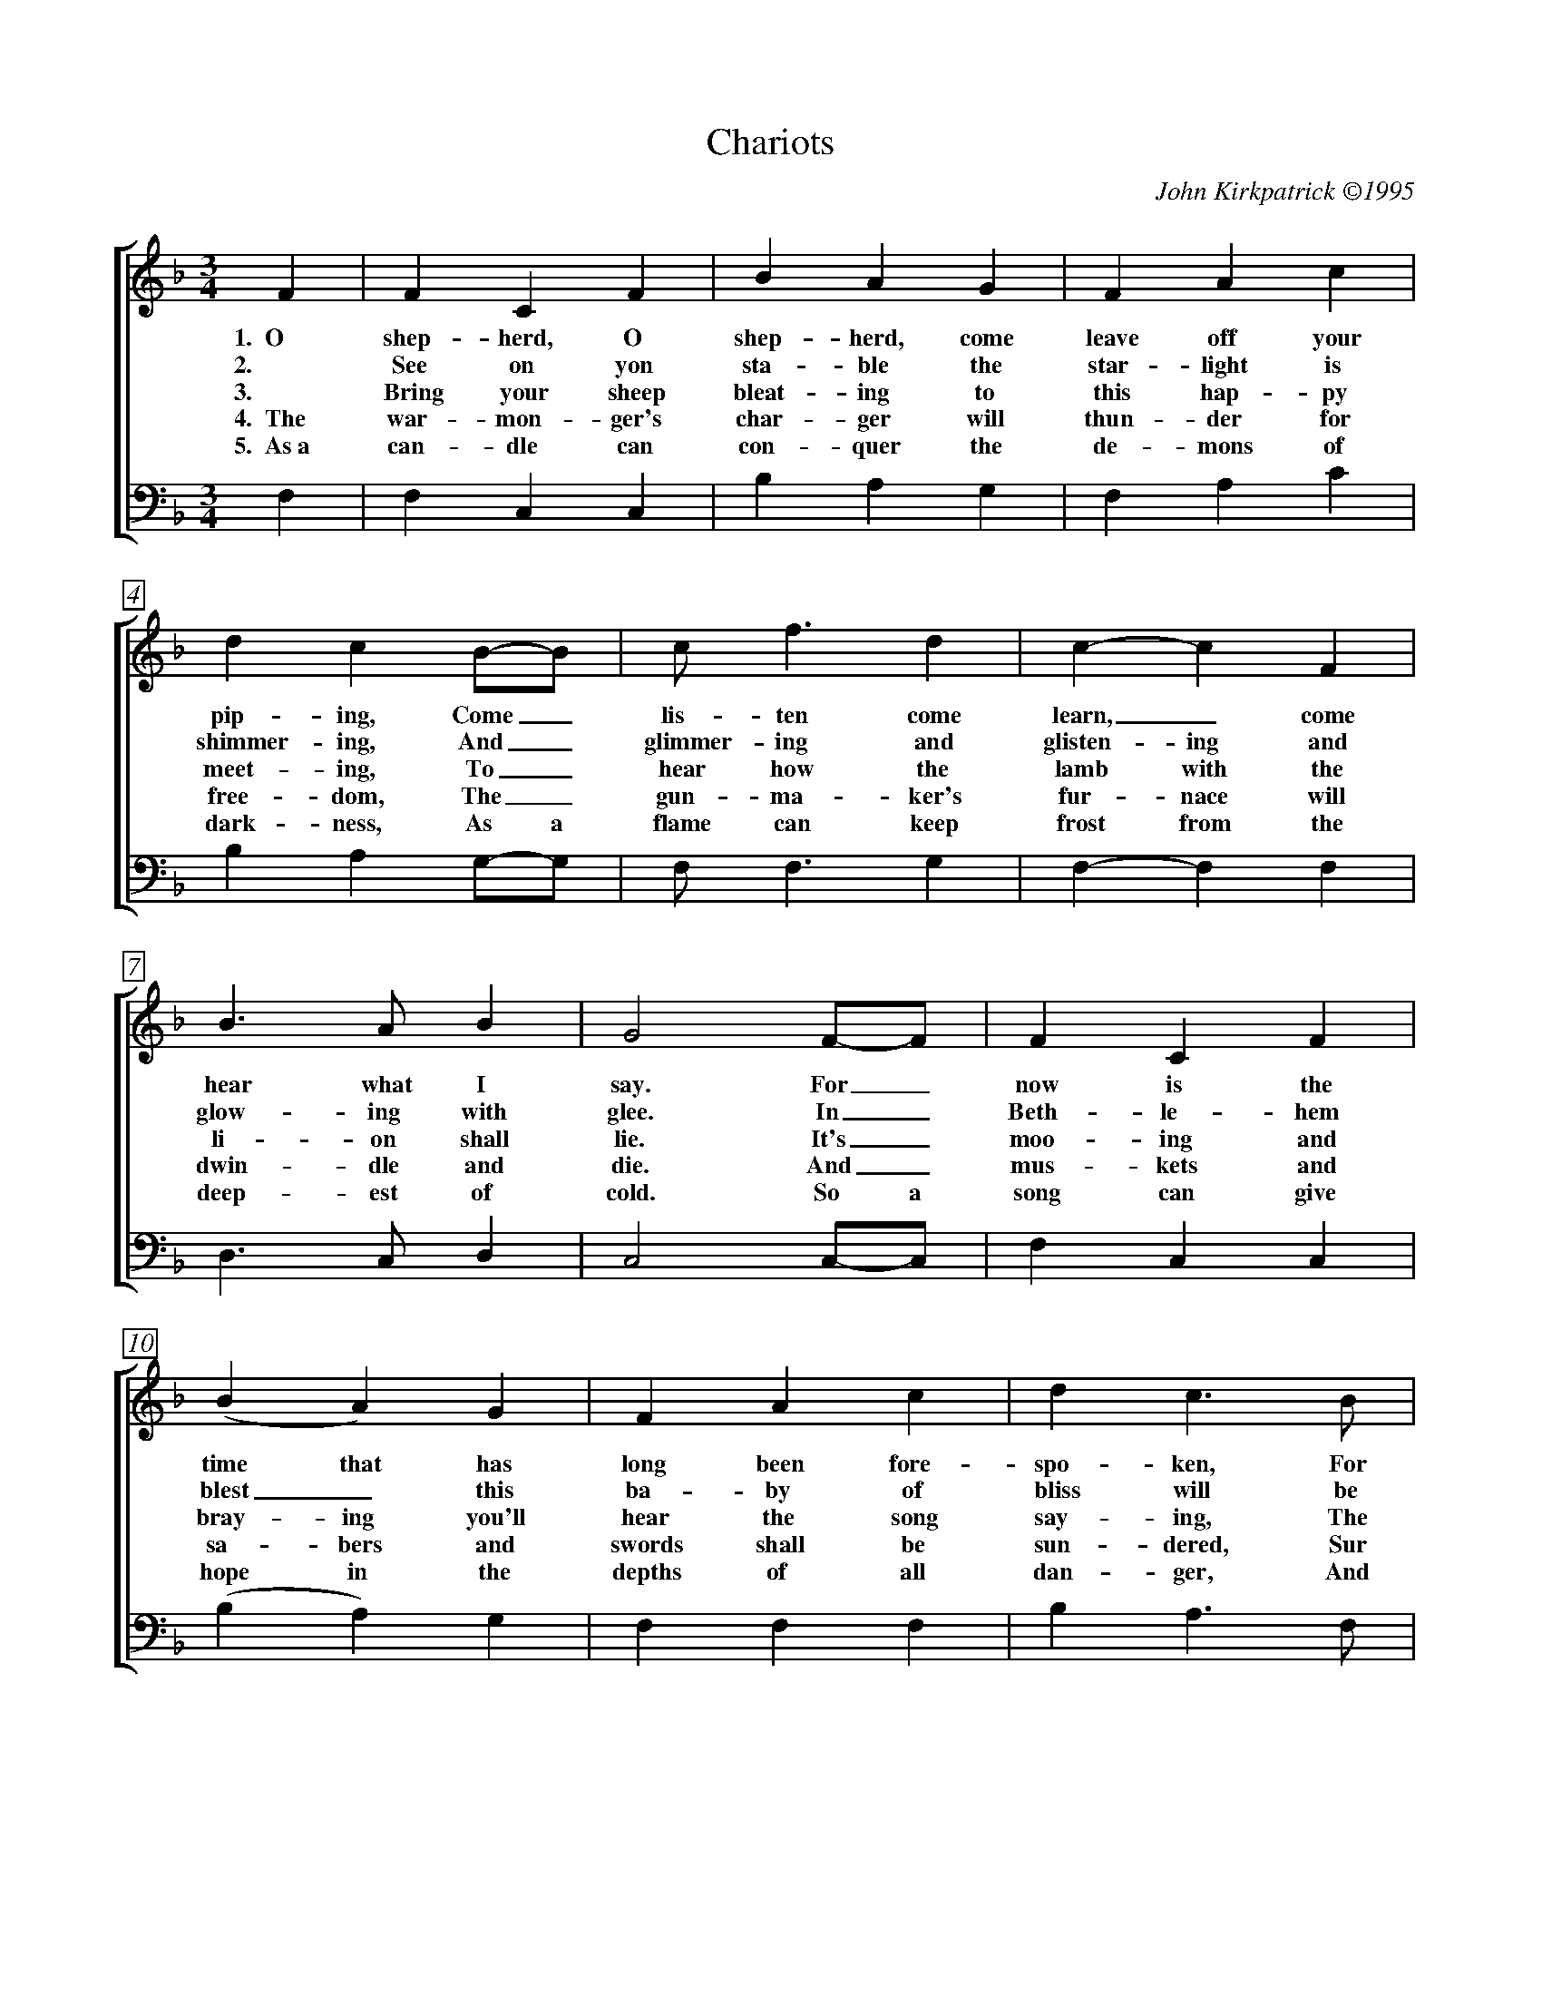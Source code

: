 %abc
I:abc-charset utf-8
%%abc-include _carols.abh

X:1
T:Chariots
C:John Kirkpatrick ©1995
%
V:1 clef=treble
V:2 clef=treble
V:3 clef=bass
V:4 clef=bass
%
%%measurebox true           % measure numbers in a box
%%measurenb 0               % measure numbers at first measure
%%barsperstaff 0            % number of measures per staff
%%gchordfont Times-Bold 14  % for chords
%
%%staves [2 | 4]
U: H = fermata
%
M:3/4
L:1/4
K:F
%
V:2 F  | F  C  F  | B  A  G  | F  A  c | d  c  B/-B/   | c<f   d  | c-c  F  | 
w: 1.~~O shep-herd, O shep-herd, come leave off your pip-ing, Come_ lis-ten come learn,_ come
w: 2. See on yon sta-ble the star-light is shimmer-ing, And_ glimmer-ing and glisten-ing and
w: 3. Bring your sheep bleat-ing to this hap-py meet-ing, To_ hear how the lamb with the 
w: 4.~~The war-mon-ger's char-ger will thun-der for free-dom, The_ gun-ma-ker's fur-nace will 
w: 5.~~As~a can-dle can con-quer the de-mons of dark-ness, As a flame can keep frost from the 
V:4 F, | F, C, C, | B, A, G, | F, A, C | B, A, G,/-G,/ | F,<F, G, | F,-F, F, |
%
V:2 B>A   B  | G2  F/-F/   | F  C  F  | (B  A ) G  | F  A  c  | d  c>B   | 
w: hear what I say. For_ now is the time that has long been fore-spo-ken, For
w: glow-ing with glee. In_ Beth-le-hem blest_ this ba-by of bliss will be
w: li-on shall lie. It's_ moo-ing and bray-ing you'll hear the song say-ing, The
w: dwin-dle and die. And_ mus-kets and sa-bers and swords shall be sun-dered, Sur
w: deep-est of cold. So a song can give hope in the depths of all dan-ger, And 
V:4 D,>C, D, | C,2 C,/-C,/ | F, C, C, | (B, A,) G, | F, F, F, | B, A,>F, | 
%
V:2 c  f  d/-d/   | c  A  F  | A  A>  G  | F2  F/-F/   | d   B   d  | f-f   d  | 
w: now is the_ time there'll be new tunes to play. For_ soon there comes one_ who
w: Born here be_fore you as bold as can be. And_ you'll be the first_ to 
w: hum-ble and_ low-ly will be the most high. Let the horn of the herds-man be 
w: ren-dered to the sound  that is sweep-ing the sky. And the shoes of the migh-ty shall
w: a line of pure mel-o-dy soar in your soul. So_ sing your songs well_ and 
V:4 F, F, G,/-G,/ | F, C, D, | C, C,> C, | F,2 F,/-F,/ | B,, B,, D, | F,-F, G, | 
%
V:2 c>  f  A  | A  G  F/-F/   | d  B  d  | f e d  | c  B  A  | G2  F/-F/   | F  C  F  | 
w: brings a new mu-sic, Of_ sweet-ness and clar-i-ty none can com-pare. So_ o-pen your
w: hear the new sym-pho-ny._ Songs full of glad-ness and glo-ry and light. So_ learn your tunes 
w: heard up in hea-ven, For the gates are flung o-pen for all who come near. And the sim-plest of 
w: dance to new mea-sures, And the jack-boots of gen'-rals shall jan-gle no more. As_ sis-ter and 
w: sing your songs sweet-ly, And_ swear that your sing-ing it ne-ver shall cease, So the clat-ter of 
V:4 A,> A, A, | A, G, F,/-F,/ | B, F, B, | D C B, | A, F, D, | C,2 C,/-C,/ | F, C, C, | 
%
V:2 A  G  F  | c  A  c  | d  c  B/-B/   | (c  f)  d  | c  A  F  | (A<A)   G  | F2  ||
w: heart, * for hea-ven-ly har-mo-ny,_ Here on this hill will be fill-ing the air.
w: well * and play your pipes proud-ly, For the Prince_ of Par-a-dise plays here to-night.
w: souls * shall sing to in-fin-i-ty,_ Lift up and list-en and you_ shall hear.
w: broth-er and fath-er and moth-er, A_gree with each oth-er the end to all war.
w: bat-tle and drums of dis-a-ster, Be_ drowned in the sound of the pipes_ of peace.
V:4 F, C, C, | A, F, A, | B, A, G,/-G,/ | (F, F,) G, | F, C, D, | (C,<C,) C, | F,2 ||
%
%%vskip 0
%%staves [(1 2) | (3 4)]
%%staffsep 4cm
P: CHORUS
%
V:1 c | c A  F  | c A  F  | d3 | c2 c  | c  A  F  | c  A  F  |
w: With char-iots of cher-u-bim chant-ing, And ser-a-phim sing-ing ho-
V:2 x | x x  x  | x x  x  | x3 | z2 c  | c  A  F  | c  A  F  |
w:                                  And ser-a-phim sing-ing ho-
V:3 C | C A, F, | C A, F, | D3 | C3-   | C3-      | C3-      |
w: With char-iots of cher-u-bim chant-ing,__
V:4 x | x x  x  | x x  x  | x3 | z2 A, | A, F, C, | A, F, C, |
w:                                  And ser-a-phim sing-ing ho-
%
V:1  B3      | A2  c/c/   | c A    F  | c  c  c  | d   e  f  | c3        |
w:   san-      na, And a choir of arch-an-gels a-car-ol-ing come:
V:2  B3      | A3-        | A3-       | A3       | z3        | F   G  A  |
w: san-na,__                                                car-ol-ing
V:3  C3-     | C2  C/C/   | C  A,  F, | C  C  C  | D   E  F  | F3        |
w:   __            And a choir of arch-an-gels a-car-ol-ing come:
V:4 (C,2 E,) | F,2 F,/F,/ | F, A,, C, | F, F, F, | B,, C, D, | A,, C, F, |
w:   san_      na, And a choir of arch-an-gels a-car-ol-ing car-ol-ing
%
V:1 B2  A  | G2  F  | B2  A  | G c  c  | c A F | F A <c  |
V:2 F2  F  | D2  C  | F2  F  | E E  c  | F  C  F  | F   F   <_E  | 
w: Hal-le-lu-jah! Hal-le-lu. All the an-gels a-trum-pet-ing
V:3 D2  C  | B,2 A, | D2  C  | C  C B, | A, A, C  | A,  A,  <F,  | 
V:4 B,2 A, | G,2 F, | B,2 A, | G, C B, | A, F, C, | F,, F,, <F,, | 
%
V:1 (d2   e)  | f2  d  | c  f  F   | A2  G |  F3-   | F2   |]
V:2 (D2   C)  | D2  B, | C  F  C   | C2  C |  C3-   | C2   |]
w: glo_ry, In praise of the Prince of Peace._
V:3  B,3      | A,2 B, | C  F  A,  | C2  B, | A,3-  | A,2  |]
V:4 (B,,2 C,) | D,2 E, | F, F, A,, | C,2 C, | F,,3- | F,,2 |]
%
%%newpage
%vskip 0.8cm
%
W:1. O Shepherd O shepherd come leave off your piping
W:Come listen come learn come hear what I say
W:For now is the time that has long been forespoken
W:For now is the time there'll be new tunes to play
W:For soon there comes one who brings a new music
W:Of sweetness and clarity none can compare
W:So open your heart for heavenly harmony
W:Here on this hill will be filling the air
W:
W:CHORUS
W:With chariots of cherubim chanting
W:And seraphim singing hosanna
W:And a choir of archangels a-caroling come
W:Hallelujah Hallelu
W:All the angels a-trumpeting glory
W:In praise of the Prince of Peace
W:
W:2. See on yon stable the starlight is shimmering
W:And glimmering and glistening and glowing with glee
W:In Bethlehem blest this baby of bliss will be
W:Born here before you as bold as can be
W:And you'll be the first to hear the new symphony
W:Songs full of gladness  and glory and light
W:So learn your tunes well and play your pipes proudly
W:For the Prince of Paradise plays here tonight
W:
W:3. Bring your sheep bleating to this happy meeting
W:To hear how the lamb with the lion shall lie
W:It's mooing and braying you'll hear the song saying
W:The humble and lowly will be the most high
W:Let the horn of the herdsman be heard up in heaven
W:For the gates are flung open for all who come near
W:And the simplest of souls shall sing to infinity
W:Lift up and listen and you shall hear
W:
W:4. The warmonger's charger will thunder for freedom
W:The gun-maker's furnace will dwindle and die
W:And muskets and sabers and swords shall be sundered
W:Surrendered to the sound that is sweeping the sky
W:And the shoes of the mighty shall dance to new measures
W:And the jackboots of generals shall jangle no more
W:As sister and brother and father and mother
W:Agree with each other the end to all war
W:
W:5. As a candle can conquer the demons of darkness
W:As a flame can keep frost from the deepest of cold
W:So a song can give hope in the depths of all danger
W:And a line of pure melody soar in your soul
W:So sing your songs well and sing your songs sweetly
W:And swear that your singing it never shall cease
W:So the clatter of battle and drums of disaster
W:Be drowned in the sound of the pipes of peace
